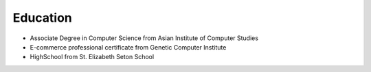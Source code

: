 Education
=========

- Associate Degree in Computer Science from Asian Institute of Computer Studies
- E-commerce professional certificate from Genetic Computer Institute
- HighSchool from St. Elizabeth Seton School
